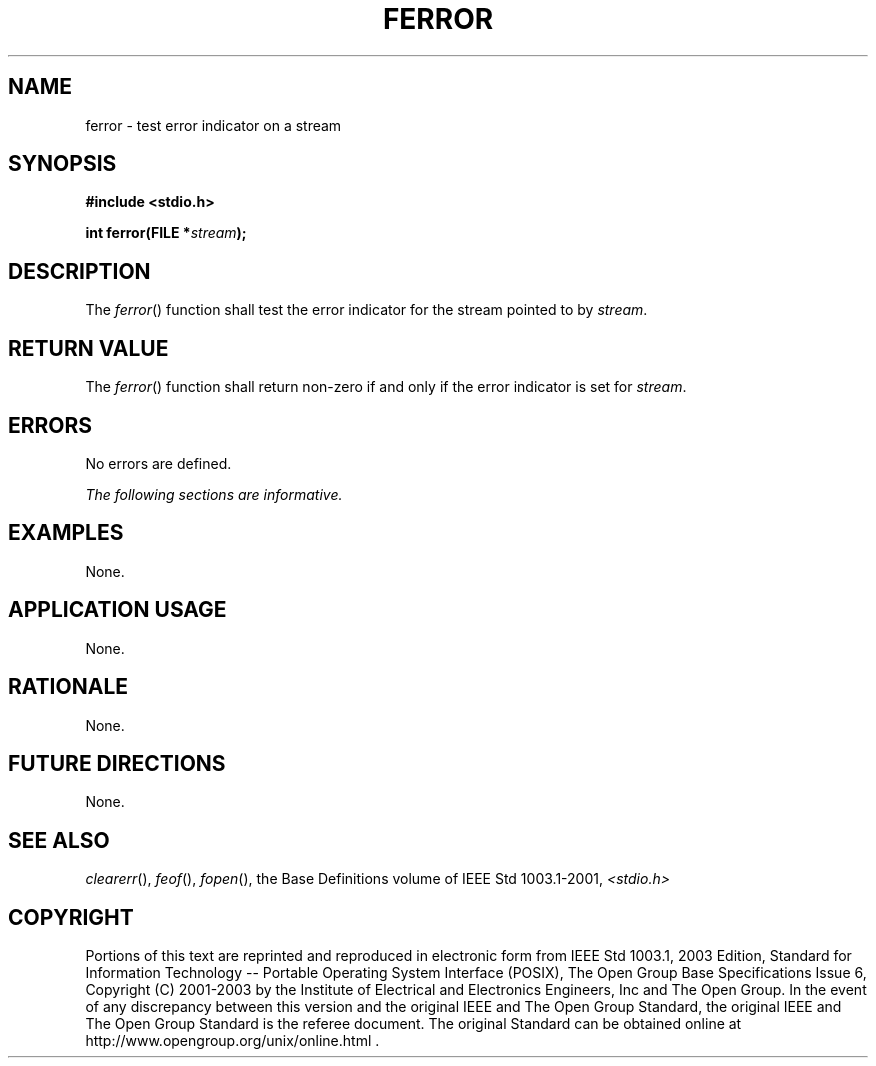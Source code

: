 .\" Copyright (c) 2001-2003 The Open Group, All Rights Reserved 
.TH "FERROR" 3 2003 "IEEE/The Open Group" "POSIX Programmer's Manual"
.\" ferror 
.SH NAME
ferror \- test error indicator on a stream
.SH SYNOPSIS
.LP
\fB#include <stdio.h>
.br
.sp
int ferror(FILE *\fP\fIstream\fP\fB);
.br
\fP
.SH DESCRIPTION
.LP
The \fIferror\fP() function shall test the error indicator for the
stream pointed to by \fIstream\fP.
.SH RETURN VALUE
.LP
The \fIferror\fP() function shall return non-zero if and only if the
error indicator is set for \fIstream\fP.
.SH ERRORS
.LP
No errors are defined.
.LP
\fIThe following sections are informative.\fP
.SH EXAMPLES
.LP
None.
.SH APPLICATION USAGE
.LP
None.
.SH RATIONALE
.LP
None.
.SH FUTURE DIRECTIONS
.LP
None.
.SH SEE ALSO
.LP
\fIclearerr\fP(), \fIfeof\fP(), \fIfopen\fP(),
the Base Definitions volume of IEEE\ Std\ 1003.1-2001, \fI<stdio.h>\fP
.SH COPYRIGHT
Portions of this text are reprinted and reproduced in electronic form
from IEEE Std 1003.1, 2003 Edition, Standard for Information Technology
-- Portable Operating System Interface (POSIX), The Open Group Base
Specifications Issue 6, Copyright (C) 2001-2003 by the Institute of
Electrical and Electronics Engineers, Inc and The Open Group. In the
event of any discrepancy between this version and the original IEEE and
The Open Group Standard, the original IEEE and The Open Group Standard
is the referee document. The original Standard can be obtained online at
http://www.opengroup.org/unix/online.html .

